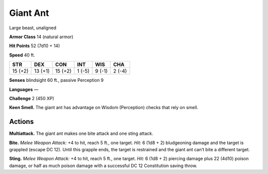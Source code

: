 
.. _tob:giant-ant:

Giant Ant
---------

Large beast, unaligned

**Armor Class** 14 (natural armor)

**Hit Points** 52 (7d10 + 14)

**Speed** 40 ft.

+-----------+-----------+-----------+-----------+-----------+-----------+
| STR       | DEX       | CON       | INT       | WIS       | CHA       |
+===========+===========+===========+===========+===========+===========+
| 15 (+2)   | 13 (+1)   | 15 (+2)   | 1 (-5)    | 9 (-1)    | 2 (-4)    |
+-----------+-----------+-----------+-----------+-----------+-----------+

**Senses** blindsight 60 ft., passive Perception 9

**Languages** —

**Challenge** 2 (450 XP)

**Keen Smell.** The giant ant has advantage on Wisdom
(Perception) checks that rely on smell.

Actions
~~~~~~~

**Multiattack.** The giant ant makes one bite attack and one sting
attack.

**Bite.** *Melee Weapon Attack:* +4 to hit, reach 5 ft., one target. *Hit:*
6 (1d8 + 2) bludgeoning damage and the target is grappled
(escape DC 12). Until this grapple ends, the target is restrained
and the giant ant can’t bite a different target.

**Sting.** *Melee Weapon Attack:* +4 to hit, reach 5 ft., one target.
*Hit:* 6 (1d8 + 2) piercing damage plus 22 (4d10) poison
damage, or half as much poison damage with a successful
DC 12 Constitution saving throw.
